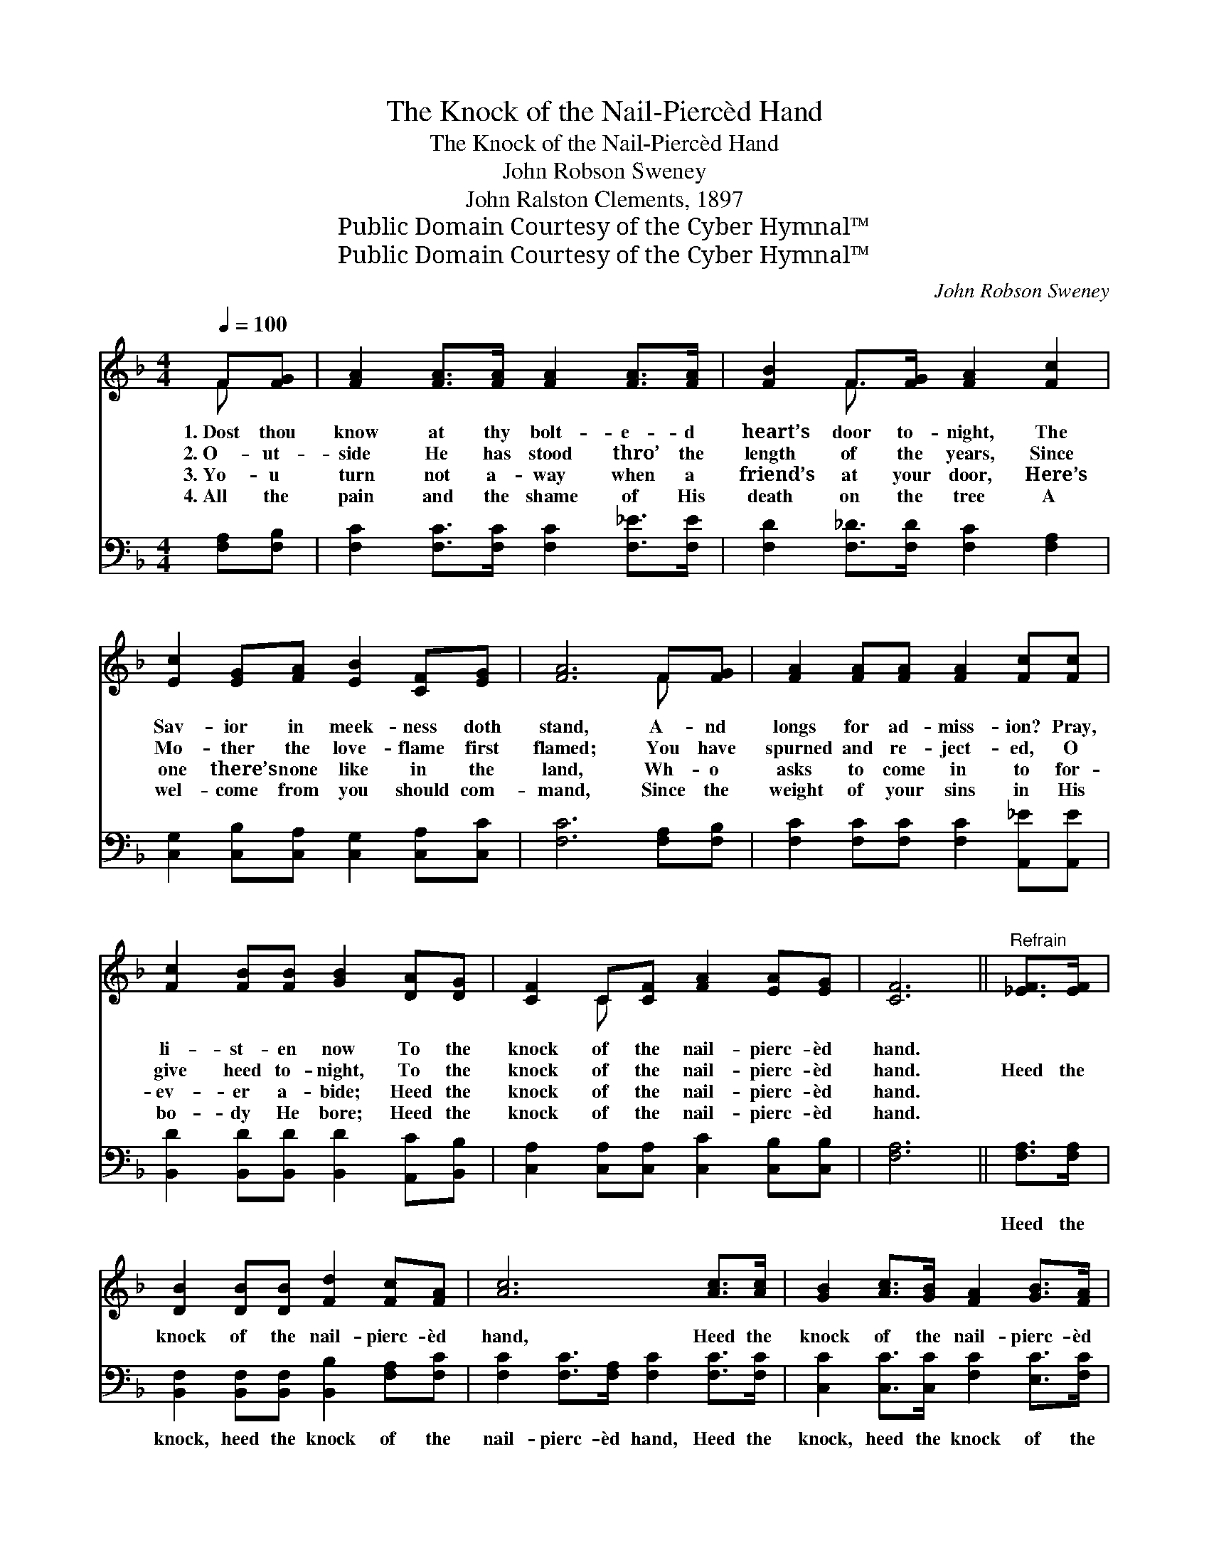 X:1
T:The Knock of the Nail-Piercèd Hand
T:The Knock of the Nail-Piercèd Hand
T:John Robson Sweney
T:John Ralston Clements, 1897
T:Public Domain Courtesy of the Cyber Hymnal™
T:Public Domain Courtesy of the Cyber Hymnal™
C:John Robson Sweney
Z:Public Domain
Z:Courtesy of the Cyber Hymnal™
%%score ( 1 2 ) ( 3 4 )
L:1/8
Q:1/4=100
M:4/4
K:F
V:1 treble 
V:2 treble 
V:3 bass 
V:4 bass 
V:1
 F[FG] | [FA]2 [FA]>[FA] [FA]2 [FA]>[FA] | [FB]2 F>[FG] [FA]2 [Fc]2 | %3
w: 1.~Dost thou|know at thy bolt- e- d|heart’s door to- night, The|
w: 2.~O- ut-|side He has stood thro’ the|length of the years, Since|
w: 3.~Yo- u|turn not a- way when a|friend’s at your door, Here’s|
w: 4.~All the|pain and the shame of His|death on the tree A|
 [Ec]2 [EG][FA] [EB]2 [CF][EG] | [FA]6 F[FG] | [FA]2 [FA][FA] [FA]2 [Fc][Fc] | %6
w: Sav- ior in meek- ness doth|stand, A- nd|longs for ad- miss- ion? Pray,|
w: Mo- ther the love- flame first|flamed; You have|spurned and re- ject- ed, O|
w: one there’s none like in the|land, Wh- o|asks to come in to for-|
w: wel- come from you should com-|mand, Since the|weight of your sins in His|
 [Fc]2 [FB][FB] [GB]2 [DA][DG] | [CF]2 C[CF] [FA]2 [EA][EG] | [CF]6 ||"^Refrain" [_EF]>[EF] | %10
w: li- st- en now To the|knock of the nail- pierc- èd|hand.||
w: give heed to- night, To the|knock of the nail- pierc- èd|hand.|Heed the|
w: ev- er a- bide; Heed the|knock of the nail- pierc- èd|hand.||
w: bo- dy He bore; Heed the|knock of the nail- pierc- èd|hand.||
 [DB]2 [DB][DB] [Fd]2 [Fc][FA] | [Ac]6 [Ac]>[Ac] | [GB]2 [Ac]>[GB] [FA]2 [GB]>[FA] | %13
w: |||
w: knock of the nail- pierc- èd|hand, Heed the|knock of the nail- pierc- èd|
w: |||
w: |||
 G6 !fermata!C>[CF] | [FA]2 [CG][CF] [FA]2 | [CG][CF] | FF[FB][Fd] [Fc]2 [Fc][Fc] | %17
w: ||||
w: hand; Swing the|door o- pen wide,|Bid Him|en- ter and a- bide, Heed the|
w: ||||
w: ||||
 [Ec]2 [EG][FA] [EB]2 [EA]>[CG] | F4- [CF]2 |] %19
w: ||
w: knock of the nail- pierc- èd|hand. *|
w: ||
w: ||
V:2
 F x | x8 | x2 F3/2 x9/2 | x8 | x6 F x | x8 | x8 | x2 C x5 | x6 || x2 | x8 | x8 | x8 | %13
 (E2 D2 E2) C3/2 x/ | x6 | x2 | FF x6 | x8 | C2 D>D x2 |] %19
V:3
 [F,A,][F,B,] | [F,C]2 [F,C]>[F,C] [F,C]2 [F,_E]>[F,E] | [F,D]2 [F,_D]>[F,D] [F,C]2 [F,A,]2 | %3
w: ~ ~|~ ~ ~ ~ ~ ~|~ ~ ~ ~ ~|
 [C,G,]2 [C,B,][C,A,] [C,G,]2 [C,A,][C,C] | [F,C]6 [F,A,][F,B,] | %5
w: ~ ~ ~ ~ ~ ~|~ ~ ~|
 [F,C]2 [F,C][F,C] [F,C]2 [A,,_E][A,,E] | [B,,D]2 [B,,D][B,,D] [B,,D]2 [A,,C][B,,B,] | %7
w: ~ ~ ~ ~ ~ ~|~ ~ ~ ~ ~ ~|
 [C,A,]2 [C,A,][C,A,] [C,C]2 [C,B,][C,B,] | [F,A,]6 || [F,A,]>[F,A,] | %10
w: ~ ~ ~ ~ ~ ~|~|Heed the|
 [B,,F,]2 [B,,F,][B,,F,] [B,,B,]2 [F,A,][F,C] | [F,C]2 [F,C]>[F,A,] [F,C]2 [F,C]>[F,C] | %12
w: knock, heed the knock of the|nail- pierc- èd hand, Heed the|
 [C,C]2 [C,C]>[C,C] [F,C]2 [E,C]>[F,C] | [C,C]2 [G,,=B,]>[G,,B,] [C,_B,]2 [F,A,]>[F,A,] | %14
w: knock, heed the knock of the|nail- pierc- èd hand; ~ ~|
 [F,C]2 [F,B,][F,A,] [F,C]2 | [E,B,][_E,A,] | [D,B,][D,B,][B,,D][B,,B,] [F,A,]2 [F,A,][F,A,] | %17
w: ~ ~ ~ ~|~ ~|~ ~ ~ ~ ~ Heed the|
 [C,G,]2 [C,C][C,C] [C,G,]2 [C,C]>[C,B,] | A,2 ^G,>G, [F,A,]2 |] %19
w: knock, heed the knock of the|nail- pierc- èd hand|
V:4
 x2 | x8 | x8 | x8 | x8 | x8 | x8 | x8 | x6 || x2 | x8 | x8 | x8 | x8 | x6 | x2 | x8 | x8 | %18
 F,4- x2 |] %19

